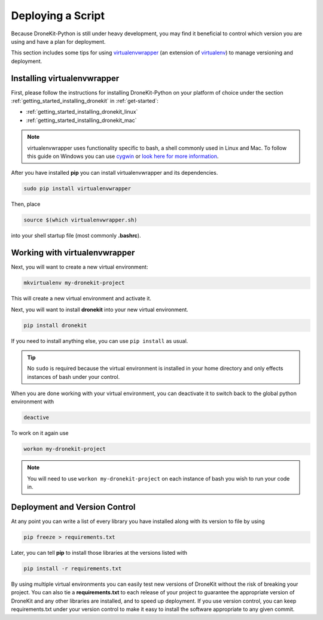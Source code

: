 .. _deploying-scripts:

==================
Deploying a Script
==================

Because DroneKit-Python is still under heavy development, you may find it beneficial to control which version you are using and have a plan for deployment.

This section includes some tips for using `virtualenvwrapper <https://virtualenvwrapper.readthedocs.org/en/latest/>`_ (an extension of `virtualenv <https://virtualenv.readthedocs.org/en/latest/>`_) to manage versioning and deployment.



Installing virtualenvwrapper
============================

First, please follow the instructions for installing DroneKit-Python on your platform of choice under the section :ref:`getting_started_installing_dronekit` in :ref:`get-started`:

* :ref:`getting_started_installing_dronekit_linux`
* :ref:`getting_started_installing_dronekit_mac`

.. note::

    virtualenvwrapper uses functionality specific to bash, a shell commonly used in Linux and Mac. To follow this guide on Windows you can use `cygwin <https://www.cygwin.com/>`_ or `look here for more information <http://stackoverflow.com/questions/2615968/installing-virtualenvwrapper-on-windows>`_.

After you have installed **pip** you can install virtualenvwrapper and its dependencies.

.. code-block:: bash

    sudo pip install virtualenvwrapper

Then, place

.. code-block:: bash

    source $(which virtualenvwrapper.sh)

into your shell startup file (most commonly **.bashrc**).



Working with virtualenvwrapper
==============================

Next, you will want to create a new virtual environment:

.. code:: bash

    mkvirtualenv my-dronekit-project

This will create a new virtual environment and activate it.

Next, you will want to install **dronekit** into your new virtual environment.

.. code:: bash

    pip install dronekit

If you need to install anything else, you can use ``pip install`` as usual.

.. tip::

    No ``sudo`` is required because the virtual environment is installed in your home directory and only effects instances of bash under your control.

When you are done working with your virtual environment, you can deactivate it to switch back to the global python environment with

.. code:: bash

    deactive

To work on it again use

.. code:: bash

   workon my-dronekit-project

.. note::

    You will need to use ``workon my-dronekit-project`` on each instance of bash you wish to run your code in.



Deployment and Version Control
==============================

At any point you can write a list of every library you have installed along with its version to file by using

.. code:: bash

    pip freeze > requirements.txt

Later, you can tell **pip** to install those libraries at the versions listed with

.. code:: bash

    pip install -r requirements.txt

By using multiple virtual environments you can easily test new versions of DroneKit without the risk of breaking your project. You can also tie a **requirements.txt** to each release of your project to guarantee the appropriate version of DroneKit and any other libraries are installed, and to speed up deployment. If you use version control, you can keep requirements.txt under your version control to make it easy to install the software appropriate to any given commit.
